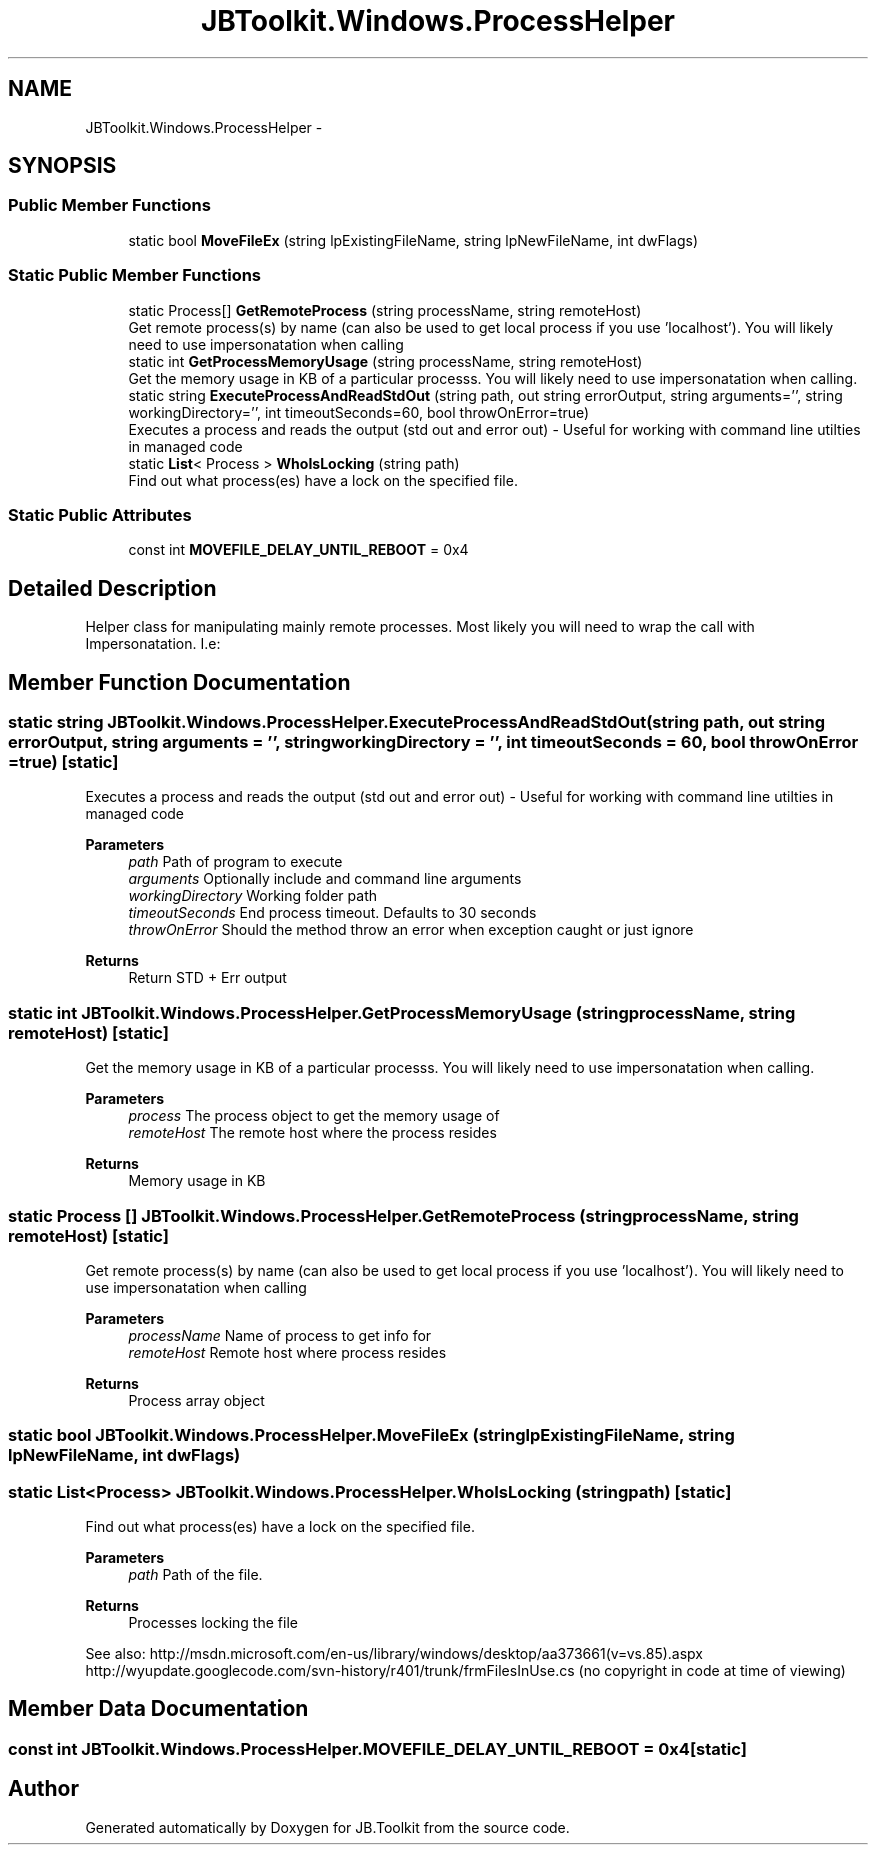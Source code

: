 .TH "JBToolkit.Windows.ProcessHelper" 3 "Mon Aug 31 2020" "JB.Toolkit" \" -*- nroff -*-
.ad l
.nh
.SH NAME
JBToolkit.Windows.ProcessHelper \-  

.SH SYNOPSIS
.br
.PP
.SS "Public Member Functions"

.in +1c
.ti -1c
.RI "static bool \fBMoveFileEx\fP (string lpExistingFileName, string lpNewFileName, int dwFlags)"
.br
.in -1c
.SS "Static Public Member Functions"

.in +1c
.ti -1c
.RI "static Process[] \fBGetRemoteProcess\fP (string processName, string remoteHost)"
.br
.RI "Get remote process(s) by name (can also be used to get local process if you use 'localhost')\&. You will likely need to use impersonatation when calling "
.ti -1c
.RI "static int \fBGetProcessMemoryUsage\fP (string processName, string remoteHost)"
.br
.RI "Get the memory usage in KB of a particular processs\&. You will likely need to use impersonatation when calling\&. "
.ti -1c
.RI "static string \fBExecuteProcessAndReadStdOut\fP (string path, out string errorOutput, string arguments='', string workingDirectory='', int timeoutSeconds=60, bool throwOnError=true)"
.br
.RI "Executes a process and reads the output (std out and error out) - Useful for working with command line utilties in managed code "
.ti -1c
.RI "static \fBList\fP< Process > \fBWhoIsLocking\fP (string path)"
.br
.RI "Find out what process(es) have a lock on the specified file\&. "
.in -1c
.SS "Static Public Attributes"

.in +1c
.ti -1c
.RI "const int \fBMOVEFILE_DELAY_UNTIL_REBOOT\fP = 0x4"
.br
.in -1c
.SH "Detailed Description"
.PP 


Helper class for manipulating mainly remote processes\&. Most likely you will need to wrap the call with Impersonatation\&. I\&.e:
.SH "Member Function Documentation"
.PP 
.SS "static string JBToolkit\&.Windows\&.ProcessHelper\&.ExecuteProcessAndReadStdOut (string path, out string errorOutput, string arguments = \fC''\fP, string workingDirectory = \fC''\fP, int timeoutSeconds = \fC60\fP, bool throwOnError = \fCtrue\fP)\fC [static]\fP"

.PP
Executes a process and reads the output (std out and error out) - Useful for working with command line utilties in managed code 
.PP
\fBParameters\fP
.RS 4
\fIpath\fP Path of program to execute
.br
\fIarguments\fP Optionally include and command line arguments
.br
\fIworkingDirectory\fP Working folder path
.br
\fItimeoutSeconds\fP End process timeout\&. Defaults to 30 seconds
.br
\fIthrowOnError\fP Should the method throw an error when exception caught or just ignore
.RE
.PP
\fBReturns\fP
.RS 4
Return STD + Err output
.RE
.PP

.SS "static int JBToolkit\&.Windows\&.ProcessHelper\&.GetProcessMemoryUsage (string processName, string remoteHost)\fC [static]\fP"

.PP
Get the memory usage in KB of a particular processs\&. You will likely need to use impersonatation when calling\&. 
.PP
\fBParameters\fP
.RS 4
\fIprocess\fP The process object to get the memory usage of
.br
\fIremoteHost\fP The remote host where the process resides
.RE
.PP
\fBReturns\fP
.RS 4
Memory usage in KB
.RE
.PP

.SS "static Process [] JBToolkit\&.Windows\&.ProcessHelper\&.GetRemoteProcess (string processName, string remoteHost)\fC [static]\fP"

.PP
Get remote process(s) by name (can also be used to get local process if you use 'localhost')\&. You will likely need to use impersonatation when calling 
.PP
\fBParameters\fP
.RS 4
\fIprocessName\fP Name of process to get info for
.br
\fIremoteHost\fP Remote host where process resides
.RE
.PP
\fBReturns\fP
.RS 4
Process array object
.RE
.PP

.SS "static bool JBToolkit\&.Windows\&.ProcessHelper\&.MoveFileEx (string lpExistingFileName, string lpNewFileName, int dwFlags)"

.SS "static \fBList\fP<Process> JBToolkit\&.Windows\&.ProcessHelper\&.WhoIsLocking (string path)\fC [static]\fP"

.PP
Find out what process(es) have a lock on the specified file\&. 
.PP
\fBParameters\fP
.RS 4
\fIpath\fP Path of the file\&.
.RE
.PP
\fBReturns\fP
.RS 4
Processes locking the file
.RE
.PP
.PP
See also: http://msdn.microsoft.com/en-us/library/windows/desktop/aa373661(v=vs.85).aspx http://wyupdate.googlecode.com/svn-history/r401/trunk/frmFilesInUse.cs (no copyright in code at time of viewing)
.SH "Member Data Documentation"
.PP 
.SS "const int JBToolkit\&.Windows\&.ProcessHelper\&.MOVEFILE_DELAY_UNTIL_REBOOT = 0x4\fC [static]\fP"


.SH "Author"
.PP 
Generated automatically by Doxygen for JB\&.Toolkit from the source code\&.
